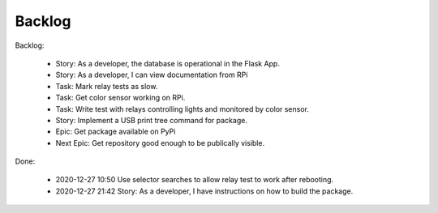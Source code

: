 Backlog
=======

Backlog:

    * Story: As a developer, the database is operational in the Flask App.
    * Story: As a developer, I can view documentation from RPi
    * Task: Mark relay tests as slow.
    * Task: Get color sensor working on RPi.
    * Task: Write test with relays controlling lights and monitored by color sensor.
    * Story: Implement a USB print tree command for package.
    * Epic: Get package available on PyPi
    * Next Epic: Get repository good enough to be publically visible.


Done:

    * 2020-12-27 10:50 Use selector searches to allow relay test to 
      work after rebooting.
    * 2020-12-27 21:42 Story: As a developer, I have instructions 
      on how to build the package.